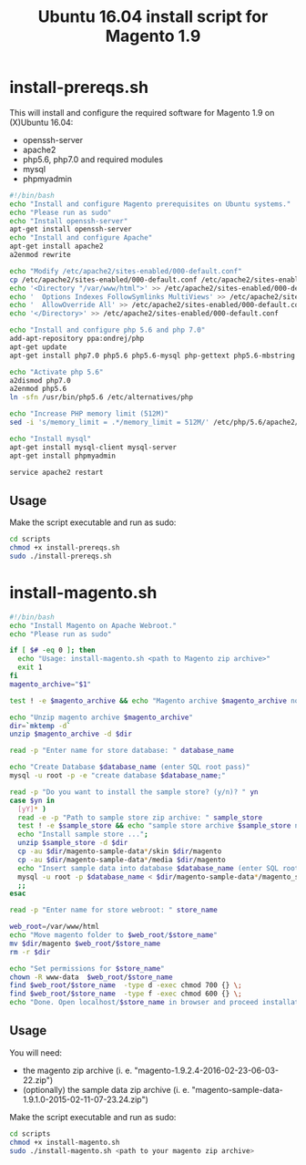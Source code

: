 #+TITLE: Ubuntu 16.04 install script for Magento 1.9

* install-prereqs.sh 

This will install and configure the required software for Magento 1.9 on (X)Ubuntu 16.04:

- openssh-server
- apache2
- php5.6, php7.0 and required modules
- mysql
- phpmyadmin 

#+BEGIN_SRC sh :tangle scripts/install-prereqs.sh 
#!/bin/bash
echo "Install and configure Magento prerequisites on Ubuntu systems."
echo "Please run as sudo" 
echo "Install openssh-server"
apt-get install openssh-server
echo "Install and configure Apache" 
apt-get install apache2
a2enmod rewrite 

echo "Modify /etc/apache2/sites-enabled/000-default.conf"
cp /etc/apache2/sites-enabled/000-default.conf /etc/apache2/sites-enabled/000-default.conf.old
echo '<Directory "/var/www/html">' >> /etc/apache2/sites-enabled/000-default.conf
echo '  Options Indexes FollowSymlinks MultiViews' >> /etc/apache2/sites-enabled/000-default.conf
echo '  AllowOverride All' >> /etc/apache2/sites-enabled/000-default.conf
echo '</Directory>' >> /etc/apache2/sites-enabled/000-default.conf

echo "Install and configure php 5.6 and php 7.0" 
add-apt-repository ppa:ondrej/php
apt-get update
apt-get install php7.0 php5.6 php5.6-mysql php-gettext php5.6-mbstring php-xdebug libapache2-mod-php5.6 libapache2-mod-php7.0 php5.6-curl php5.6-gd php5.6-mcrypt php5.6-xml php5.6-soap php5.6-xmlrpc

echo "Activate php 5.6"
a2dismod php7.0
a2enmod php5.6
ln -sfn /usr/bin/php5.6 /etc/alternatives/php

echo "Increase PHP memory limit (512M)"
sed -i 's/memory_limit = .*/memory_limit = 512M/' /etc/php/5.6/apache2/php.ini 

echo "Install mysql"
apt-get install mysql-client mysql-server
apt-get install phpmyadmin 

service apache2 restart
#+END_SRC

** Usage 

Make the script executable and run as sudo: 
#+BEGIN_SRC sh 
cd scripts 
chmod +x install-prereqs.sh
sudo ./install-prereqs.sh 
#+END_SRC

* install-magento.sh 

#+BEGIN_SRC sh :tangle scripts/install-magento.sh 
#!/bin/bash
echo "Install Magento on Apache Webroot."
echo "Please run as sudo" 

if [ $# -eq 0 ]; then 
  echo "Usage: install-magento.sh <path to Magento zip archive>"
  exit 1
fi 
magento_archive="$1" 

test ! -e $magento_archive && echo "Magento archive $magento_archive not found." && exit 1

echo "Unzip magento archive $magento_archive" 
dir=`mktemp -d` 
unzip $magento_archive -d $dir

read -p "Enter name for store database: " database_name

echo "Create Database $database_name (enter SQL root pass)" 
mysql -u root -p -e "create database $database_name;"

read -p "Do you want to install the sample store? (y/n)? " yn
case $yn in 
  [yY]* )
  read -e -p "Path to sample store zip archive: " sample_store
  test ! -e $sample_store && echo "sample store archive $sample_store not found." && exit 1
  echo "Install sample store ...";
  unzip $sample_store -d $dir
  cp -au $dir/magento-sample-data*/skin $dir/magento
  cp -au $dir/magento-sample-data*/media $dir/magento 
  echo "Insert sample data into database $database_name (enter SQL root pass)" 
  mysql -u root -p $database_name < $dir/magento-sample-data*/magento_sample_data_*.sql
  ;; 
esac

read -p "Enter name for store webroot: " store_name 

web_root=/var/www/html
echo "Move magento folder to $web_root/$store_name" 
mv $dir/magento $web_root/$store_name 
rm -r $dir 

echo "Set permissions for $store_name" 
chown -R www-data  $web_root/$store_name 
find $web_root/$store_name  -type d -exec chmod 700 {} \;
find $web_root/$store_name  -type f -exec chmod 600 {} \;
echo "Done. Open localhost/$store_name in browser and proceed installation script" 
#+END_SRC

** Usage 

You will need:
- the magento zip archive (i. e. "magento-1.9.2.4-2016-02-23-06-03-22.zip")
- (optionally) the sample data zip archive (i. e. "magento-sample-data-1.9.1.0-2015-02-11-07-23.24.zip") 

Make the script executable and run as sudo: 
#+BEGIN_SRC sh 
cd scripts 
chmod +x install-magento.sh
sudo ./install-magento.sh <path to your magento zip archive> 
#+END_SRC

